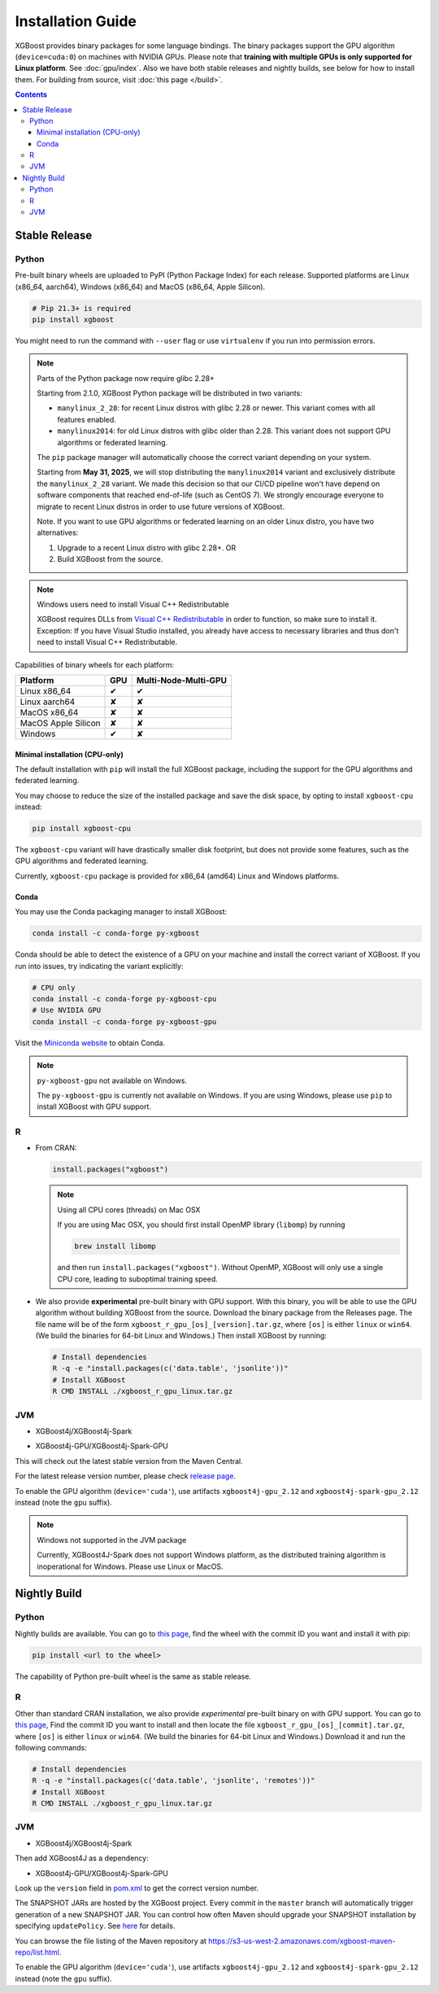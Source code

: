 ##################
Installation Guide
##################

XGBoost provides binary packages for some language bindings.  The binary packages support
the GPU algorithm (``device=cuda:0``) on machines with NVIDIA GPUs. Please note that
**training with multiple GPUs is only supported for Linux platform**. See
:doc:`gpu/index`.  Also we have both stable releases and nightly builds, see below for how
to install them.  For building from source, visit :doc:`this page </build>`.

.. contents:: Contents

Stable Release
==============

Python
------

Pre-built binary wheels are uploaded to PyPI (Python Package Index) for each release. Supported platforms are Linux (x86_64, aarch64), Windows (x86_64) and MacOS (x86_64, Apple Silicon).

.. code-block:: bash

  # Pip 21.3+ is required
  pip install xgboost


You might need to run the command with ``--user`` flag or use ``virtualenv`` if you run
into permission errors.

.. note:: Parts of the Python package now require glibc 2.28+

  Starting from 2.1.0, XGBoost Python package will be distributed in two variants:

  * ``manylinux_2_28``: for recent Linux distros with glibc 2.28 or newer. This variant comes with all features enabled.
  * ``manylinux2014``: for old Linux distros with glibc older than 2.28. This variant does not support GPU algorithms or federated learning.

  The ``pip`` package manager will automatically choose the correct variant depending on your system.

  Starting from **May 31, 2025**, we will stop distributing the ``manylinux2014`` variant and exclusively
  distribute the ``manylinux_2_28`` variant. We made this decision so that our CI/CD pipeline won't have
  depend on software components that reached end-of-life (such as CentOS 7). We strongly encourage
  everyone to migrate to recent Linux distros in order to use future versions of XGBoost.

  Note. If you want to use GPU algorithms or federated learning on an older Linux distro, you have
  two alternatives:

  1. Upgrade to a recent Linux distro with glibc 2.28+.  OR
  2. Build XGBoost from the source.

.. note:: Windows users need to install Visual C++ Redistributable

  XGBoost requires DLLs from `Visual C++ Redistributable
  <https://www.microsoft.com/en-us/download/details.aspx?id=48145>`_
  in order to function, so make sure to install it. Exception: If
  you have Visual Studio installed, you already have access to
  necessary libraries and thus don't need to install Visual C++
  Redistributable.


Capabilities of binary wheels for each platform:

.. |tick| unicode:: U+2714
.. |cross| unicode:: U+2718

+---------------------+---------+----------------------+
| Platform            | GPU     | Multi-Node-Multi-GPU |
+=====================+=========+======================+
| Linux x86_64        | |tick|  |  |tick|              |
+---------------------+---------+----------------------+
| Linux aarch64       | |cross| |  |cross|             |
+---------------------+---------+----------------------+
| MacOS x86_64        | |cross| |  |cross|             |
+---------------------+---------+----------------------+
| MacOS Apple Silicon | |cross| |  |cross|             |
+---------------------+---------+----------------------+
| Windows             | |tick|  |  |cross|             |
+---------------------+---------+----------------------+

Minimal installation (CPU-only)
*******************************
The default installation with ``pip`` will install the full XGBoost package, including the support for the GPU algorithms and federated learning.

You may choose to reduce the size of the installed package and save the disk space, by opting to install ``xgboost-cpu`` instead:

.. code-block:: bash

  pip install xgboost-cpu

The ``xgboost-cpu`` variant will have drastically smaller disk footprint, but does not provide some features, such as the GPU algorithms and
federated learning.

Currently, ``xgboost-cpu`` package is provided for x86_64 (amd64) Linux and Windows platforms.

Conda
*****

You may use the Conda packaging manager to install XGBoost:

.. code-block:: bash

   conda install -c conda-forge py-xgboost

Conda should be able to detect the existence of a GPU on your machine and install the correct variant of XGBoost. If you run into issues, try indicating the variant explicitly:

.. code-block:: bash

   # CPU only
   conda install -c conda-forge py-xgboost-cpu
   # Use NVIDIA GPU
   conda install -c conda-forge py-xgboost-gpu


Visit the `Miniconda website <https://docs.conda.io/en/latest/miniconda.html>`_ to obtain Conda.

.. note:: ``py-xgboost-gpu`` not available on Windows.

   The ``py-xgboost-gpu`` is currently not available on Windows. If you are using Windows,
   please use ``pip`` to install XGBoost with GPU support.

R
-

* From CRAN:

  .. code-block:: R

    install.packages("xgboost")

  .. note:: Using all CPU cores (threads) on Mac OSX

     If you are using Mac OSX, you should first install OpenMP library (``libomp``) by running

     .. code-block:: bash

        brew install libomp

     and then run ``install.packages("xgboost")``. Without OpenMP, XGBoost will only use a
     single CPU core, leading to suboptimal training speed.

* We also provide **experimental** pre-built binary with GPU support. With this binary,
  you will be able to use the GPU algorithm without building XGBoost from the source.
  Download the binary package from the Releases page. The file name will be of the form
  ``xgboost_r_gpu_[os]_[version].tar.gz``, where ``[os]`` is either ``linux`` or ``win64``.
  (We build the binaries for 64-bit Linux and Windows.)
  Then install XGBoost by running:

  .. code-block:: bash

    # Install dependencies
    R -q -e "install.packages(c('data.table', 'jsonlite'))"
    # Install XGBoost
    R CMD INSTALL ./xgboost_r_gpu_linux.tar.gz

JVM
---

* XGBoost4j/XGBoost4j-Spark

.. code-block:: xml
  :caption: Maven

  <properties>
    ...
    <!-- Specify Scala version in package name -->
    <scala.binary.version>2.12</scala.binary.version>
  </properties>

  <dependencies>
    ...
    <dependency>
        <groupId>ml.dmlc</groupId>
        <artifactId>xgboost4j_${scala.binary.version}</artifactId>
        <version>latest_version_num</version>
    </dependency>
    <dependency>
        <groupId>ml.dmlc</groupId>
        <artifactId>xgboost4j-spark_${scala.binary.version}</artifactId>
        <version>latest_version_num</version>
    </dependency>
  </dependencies>

.. code-block:: scala
  :caption: sbt

  libraryDependencies ++= Seq(
    "ml.dmlc" %% "xgboost4j" % "latest_version_num",
    "ml.dmlc" %% "xgboost4j-spark" % "latest_version_num"
  )

* XGBoost4j-GPU/XGBoost4j-Spark-GPU

.. code-block:: xml
  :caption: Maven

  <properties>
    ...
    <!-- Specify Scala version in package name -->
    <scala.binary.version>2.12</scala.binary.version>
  </properties>

  <dependencies>
    ...
    <dependency>
        <groupId>ml.dmlc</groupId>
        <artifactId>xgboost4j-gpu_${scala.binary.version}</artifactId>
        <version>latest_version_num</version>
    </dependency>
    <dependency>
        <groupId>ml.dmlc</groupId>
        <artifactId>xgboost4j-spark-gpu_${scala.binary.version}</artifactId>
        <version>latest_version_num</version>
    </dependency>
  </dependencies>

.. code-block:: scala
  :caption: sbt

  libraryDependencies ++= Seq(
    "ml.dmlc" %% "xgboost4j-gpu" % "latest_version_num",
    "ml.dmlc" %% "xgboost4j-spark-gpu" % "latest_version_num"
  )

This will check out the latest stable version from the Maven Central.

For the latest release version number, please check `release page <https://github.com/dmlc/xgboost/releases>`_.

To enable the GPU algorithm (``device='cuda'``), use artifacts ``xgboost4j-gpu_2.12`` and ``xgboost4j-spark-gpu_2.12`` instead (note the ``gpu`` suffix).


.. note:: Windows not supported in the JVM package

  Currently, XGBoost4J-Spark does not support Windows platform, as the distributed training algorithm is inoperational for Windows. Please use Linux or MacOS.


Nightly Build
=============


Python
------

Nightly builds are available. You can go to `this page <https://s3-us-west-2.amazonaws.com/xgboost-nightly-builds/list.html>`_,
find the wheel with the commit ID you want and install it with pip:

.. code-block:: bash

  pip install <url to the wheel>


The capability of Python pre-built wheel is the same as stable release.


R
-

Other than standard CRAN installation, we also provide *experimental* pre-built binary on
with GPU support.  You can go to `this page
<https://s3-us-west-2.amazonaws.com/xgboost-nightly-builds/list.html>`_, Find the commit
ID you want to install and then locate the file ``xgboost_r_gpu_[os]_[commit].tar.gz``,
where ``[os]`` is either ``linux`` or ``win64``. (We build the binaries for 64-bit Linux
and Windows.) Download it and run the following commands:

.. code-block:: bash

  # Install dependencies
  R -q -e "install.packages(c('data.table', 'jsonlite', 'remotes'))"
  # Install XGBoost
  R CMD INSTALL ./xgboost_r_gpu_linux.tar.gz


JVM
---

* XGBoost4j/XGBoost4j-Spark

.. code-block:: xml
  :caption: Maven

  <repository>
    <id>XGBoost4J Snapshot Repo</id>
    <name>XGBoost4J Snapshot Repo</name>
    <url>https://s3-us-west-2.amazonaws.com/xgboost-maven-repo/snapshot/</url>
  </repository>

.. code-block:: scala
  :caption: sbt

  resolvers += "XGBoost4J Snapshot Repo" at "https://s3-us-west-2.amazonaws.com/xgboost-maven-repo/snapshot/"

Then add XGBoost4J as a dependency:

.. code-block:: xml
  :caption: maven

  <properties>
    ...
    <!-- Specify Scala version in package name -->
    <scala.binary.version>2.12</scala.binary.version>
  </properties>

  <dependencies>
    ...
    <dependency>
        <groupId>ml.dmlc</groupId>
        <artifactId>xgboost4j_${scala.binary.version}</artifactId>
        <version>latest_version_num-SNAPSHOT</version>
    </dependency>
    <dependency>
        <groupId>ml.dmlc</groupId>
        <artifactId>xgboost4j-spark_${scala.binary.version}</artifactId>
        <version>latest_version_num-SNAPSHOT</version>
    </dependency>
  </dependencies>

.. code-block:: scala
  :caption: sbt

  libraryDependencies ++= Seq(
    "ml.dmlc" %% "xgboost4j" % "latest_version_num-SNAPSHOT",
    "ml.dmlc" %% "xgboost4j-spark" % "latest_version_num-SNAPSHOT"
  )

* XGBoost4j-GPU/XGBoost4j-Spark-GPU

.. code-block:: xml
  :caption: maven

  <properties>
    ...
    <!-- Specify Scala version in package name -->
    <scala.binary.version>2.12</scala.binary.version>
  </properties>

  <dependencies>
    ...
    <dependency>
        <groupId>ml.dmlc</groupId>
        <artifactId>xgboost4j-gpu_${scala.binary.version}</artifactId>
        <version>latest_version_num-SNAPSHOT</version>
    </dependency>
    <dependency>
        <groupId>ml.dmlc</groupId>
        <artifactId>xgboost4j-spark-gpu_${scala.binary.version}</artifactId>
        <version>latest_version_num-SNAPSHOT</version>
    </dependency>
  </dependencies>

.. code-block:: scala
  :caption: sbt

  libraryDependencies ++= Seq(
    "ml.dmlc" %% "xgboost4j-gpu" % "latest_version_num-SNAPSHOT",
    "ml.dmlc" %% "xgboost4j-spark-gpu" % "latest_version_num-SNAPSHOT"
  )


Look up the ``version`` field in `pom.xml <https://github.com/dmlc/xgboost/blob/master/jvm-packages/pom.xml>`_ to get the correct version number.

The SNAPSHOT JARs are hosted by the XGBoost project. Every commit in the ``master`` branch will automatically trigger generation of a new SNAPSHOT JAR. You can control how often Maven should upgrade your SNAPSHOT installation by specifying ``updatePolicy``. See `here <http://maven.apache.org/pom.html#Repositories>`_ for details.

You can browse the file listing of the Maven repository at https://s3-us-west-2.amazonaws.com/xgboost-maven-repo/list.html.

To enable the GPU algorithm (``device='cuda'``), use artifacts ``xgboost4j-gpu_2.12`` and ``xgboost4j-spark-gpu_2.12`` instead (note the ``gpu`` suffix).
